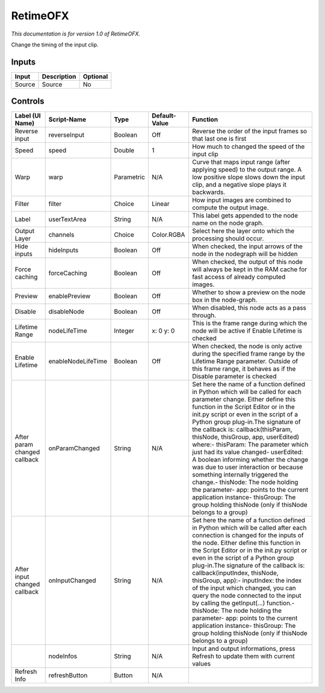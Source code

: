 .. _net.sf.openfx.Retime:

RetimeOFX
=========

.. figure:: net.sf.openfx.Retime.png
   :alt: 

*This documentation is for version 1.0 of RetimeOFX.*

Change the timing of the input clip.

Inputs
------

+----------+---------------+------------+
| Input    | Description   | Optional   |
+==========+===============+============+
| Source   | Source        | No         |
+----------+---------------+------------+

Controls
--------

+--------------------------------+----------------------+--------------+-----------------+-----------------------------------------------------------------------------------------------------------------------------------------------------------------------------------------------------------------------------------------------------------------------------------------------------------------------------------------------------------------------------------------------------------------------------------------------------------------------------------------------------------------------------------------------------------------------------------------------------------------------------------------------------------------------------------------------------------+
| Label (UI Name)                | Script-Name          | Type         | Default-Value   | Function                                                                                                                                                                                                                                                                                                                                                                                                                                                                                                                                                                                                                                                                                                  |
+================================+======================+==============+=================+===========================================================================================================================================================================================================================================================================================================================================================================================================================================================================================================================================================================================================================================================================================================+
| Reverse input                  | reverseInput         | Boolean      | Off             | Reverse the order of the input frames so that last one is first                                                                                                                                                                                                                                                                                                                                                                                                                                                                                                                                                                                                                                           |
+--------------------------------+----------------------+--------------+-----------------+-----------------------------------------------------------------------------------------------------------------------------------------------------------------------------------------------------------------------------------------------------------------------------------------------------------------------------------------------------------------------------------------------------------------------------------------------------------------------------------------------------------------------------------------------------------------------------------------------------------------------------------------------------------------------------------------------------------+
| Speed                          | speed                | Double       | 1               | How much to changed the speed of the input clip                                                                                                                                                                                                                                                                                                                                                                                                                                                                                                                                                                                                                                                           |
+--------------------------------+----------------------+--------------+-----------------+-----------------------------------------------------------------------------------------------------------------------------------------------------------------------------------------------------------------------------------------------------------------------------------------------------------------------------------------------------------------------------------------------------------------------------------------------------------------------------------------------------------------------------------------------------------------------------------------------------------------------------------------------------------------------------------------------------------+
| Warp                           | warp                 | Parametric   | N/A             | Curve that maps input range (after applying speed) to the output range. A low positive slope slows down the input clip, and a negative slope plays it backwards.                                                                                                                                                                                                                                                                                                                                                                                                                                                                                                                                          |
+--------------------------------+----------------------+--------------+-----------------+-----------------------------------------------------------------------------------------------------------------------------------------------------------------------------------------------------------------------------------------------------------------------------------------------------------------------------------------------------------------------------------------------------------------------------------------------------------------------------------------------------------------------------------------------------------------------------------------------------------------------------------------------------------------------------------------------------------+
| Filter                         | filter               | Choice       | Linear          | How input images are combined to compute the output image.                                                                                                                                                                                                                                                                                                                                                                                                                                                                                                                                                                                                                                                |
+--------------------------------+----------------------+--------------+-----------------+-----------------------------------------------------------------------------------------------------------------------------------------------------------------------------------------------------------------------------------------------------------------------------------------------------------------------------------------------------------------------------------------------------------------------------------------------------------------------------------------------------------------------------------------------------------------------------------------------------------------------------------------------------------------------------------------------------------+
| Label                          | userTextArea         | String       | N/A             | This label gets appended to the node name on the node graph.                                                                                                                                                                                                                                                                                                                                                                                                                                                                                                                                                                                                                                              |
+--------------------------------+----------------------+--------------+-----------------+-----------------------------------------------------------------------------------------------------------------------------------------------------------------------------------------------------------------------------------------------------------------------------------------------------------------------------------------------------------------------------------------------------------------------------------------------------------------------------------------------------------------------------------------------------------------------------------------------------------------------------------------------------------------------------------------------------------+
| Output Layer                   | channels             | Choice       | Color.RGBA      | Select here the layer onto which the processing should occur.                                                                                                                                                                                                                                                                                                                                                                                                                                                                                                                                                                                                                                             |
+--------------------------------+----------------------+--------------+-----------------+-----------------------------------------------------------------------------------------------------------------------------------------------------------------------------------------------------------------------------------------------------------------------------------------------------------------------------------------------------------------------------------------------------------------------------------------------------------------------------------------------------------------------------------------------------------------------------------------------------------------------------------------------------------------------------------------------------------+
| Hide inputs                    | hideInputs           | Boolean      | Off             | When checked, the input arrows of the node in the nodegraph will be hidden                                                                                                                                                                                                                                                                                                                                                                                                                                                                                                                                                                                                                                |
+--------------------------------+----------------------+--------------+-----------------+-----------------------------------------------------------------------------------------------------------------------------------------------------------------------------------------------------------------------------------------------------------------------------------------------------------------------------------------------------------------------------------------------------------------------------------------------------------------------------------------------------------------------------------------------------------------------------------------------------------------------------------------------------------------------------------------------------------+
| Force caching                  | forceCaching         | Boolean      | Off             | When checked, the output of this node will always be kept in the RAM cache for fast access of already computed images.                                                                                                                                                                                                                                                                                                                                                                                                                                                                                                                                                                                    |
+--------------------------------+----------------------+--------------+-----------------+-----------------------------------------------------------------------------------------------------------------------------------------------------------------------------------------------------------------------------------------------------------------------------------------------------------------------------------------------------------------------------------------------------------------------------------------------------------------------------------------------------------------------------------------------------------------------------------------------------------------------------------------------------------------------------------------------------------+
| Preview                        | enablePreview        | Boolean      | Off             | Whether to show a preview on the node box in the node-graph.                                                                                                                                                                                                                                                                                                                                                                                                                                                                                                                                                                                                                                              |
+--------------------------------+----------------------+--------------+-----------------+-----------------------------------------------------------------------------------------------------------------------------------------------------------------------------------------------------------------------------------------------------------------------------------------------------------------------------------------------------------------------------------------------------------------------------------------------------------------------------------------------------------------------------------------------------------------------------------------------------------------------------------------------------------------------------------------------------------+
| Disable                        | disableNode          | Boolean      | Off             | When disabled, this node acts as a pass through.                                                                                                                                                                                                                                                                                                                                                                                                                                                                                                                                                                                                                                                          |
+--------------------------------+----------------------+--------------+-----------------+-----------------------------------------------------------------------------------------------------------------------------------------------------------------------------------------------------------------------------------------------------------------------------------------------------------------------------------------------------------------------------------------------------------------------------------------------------------------------------------------------------------------------------------------------------------------------------------------------------------------------------------------------------------------------------------------------------------+
| Lifetime Range                 | nodeLifeTime         | Integer      | x: 0 y: 0       | This is the frame range during which the node will be active if Enable Lifetime is checked                                                                                                                                                                                                                                                                                                                                                                                                                                                                                                                                                                                                                |
+--------------------------------+----------------------+--------------+-----------------+-----------------------------------------------------------------------------------------------------------------------------------------------------------------------------------------------------------------------------------------------------------------------------------------------------------------------------------------------------------------------------------------------------------------------------------------------------------------------------------------------------------------------------------------------------------------------------------------------------------------------------------------------------------------------------------------------------------+
| Enable Lifetime                | enableNodeLifeTime   | Boolean      | Off             | When checked, the node is only active during the specified frame range by the Lifetime Range parameter. Outside of this frame range, it behaves as if the Disable parameter is checked                                                                                                                                                                                                                                                                                                                                                                                                                                                                                                                    |
+--------------------------------+----------------------+--------------+-----------------+-----------------------------------------------------------------------------------------------------------------------------------------------------------------------------------------------------------------------------------------------------------------------------------------------------------------------------------------------------------------------------------------------------------------------------------------------------------------------------------------------------------------------------------------------------------------------------------------------------------------------------------------------------------------------------------------------------------+
| After param changed callback   | onParamChanged       | String       | N/A             | Set here the name of a function defined in Python which will be called for each parameter change. Either define this function in the Script Editor or in the init.py script or even in the script of a Python group plug-in.The signature of the callback is: callback(thisParam, thisNode, thisGroup, app, userEdited) where:- thisParam: The parameter which just had its value changed- userEdited: A boolean informing whether the change was due to user interaction or because something internally triggered the change.- thisNode: The node holding the parameter- app: points to the current application instance- thisGroup: The group holding thisNode (only if thisNode belongs to a group)   |
+--------------------------------+----------------------+--------------+-----------------+-----------------------------------------------------------------------------------------------------------------------------------------------------------------------------------------------------------------------------------------------------------------------------------------------------------------------------------------------------------------------------------------------------------------------------------------------------------------------------------------------------------------------------------------------------------------------------------------------------------------------------------------------------------------------------------------------------------+
| After input changed callback   | onInputChanged       | String       | N/A             | Set here the name of a function defined in Python which will be called after each connection is changed for the inputs of the node. Either define this function in the Script Editor or in the init.py script or even in the script of a Python group plug-in.The signature of the callback is: callback(inputIndex, thisNode, thisGroup, app):- inputIndex: the index of the input which changed, you can query the node connected to the input by calling the getInput(...) function.- thisNode: The node holding the parameter- app: points to the current application instance- thisGroup: The group holding thisNode (only if thisNode belongs to a group)                                           |
+--------------------------------+----------------------+--------------+-----------------+-----------------------------------------------------------------------------------------------------------------------------------------------------------------------------------------------------------------------------------------------------------------------------------------------------------------------------------------------------------------------------------------------------------------------------------------------------------------------------------------------------------------------------------------------------------------------------------------------------------------------------------------------------------------------------------------------------------+
|                                | nodeInfos            | String       | N/A             | Input and output informations, press Refresh to update them with current values                                                                                                                                                                                                                                                                                                                                                                                                                                                                                                                                                                                                                           |
+--------------------------------+----------------------+--------------+-----------------+-----------------------------------------------------------------------------------------------------------------------------------------------------------------------------------------------------------------------------------------------------------------------------------------------------------------------------------------------------------------------------------------------------------------------------------------------------------------------------------------------------------------------------------------------------------------------------------------------------------------------------------------------------------------------------------------------------------+
| Refresh Info                   | refreshButton        | Button       | N/A             |                                                                                                                                                                                                                                                                                                                                                                                                                                                                                                                                                                                                                                                                                                           |
+--------------------------------+----------------------+--------------+-----------------+-----------------------------------------------------------------------------------------------------------------------------------------------------------------------------------------------------------------------------------------------------------------------------------------------------------------------------------------------------------------------------------------------------------------------------------------------------------------------------------------------------------------------------------------------------------------------------------------------------------------------------------------------------------------------------------------------------------+
